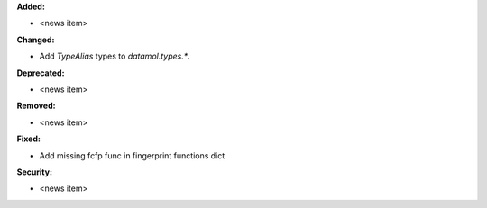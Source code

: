 **Added:**

* <news item>

**Changed:**

* Add `TypeAlias` types to `datamol.types.*`.

**Deprecated:**

* <news item>

**Removed:**

* <news item>

**Fixed:**

* Add missing fcfp func in fingerprint functions dict

**Security:**

* <news item>
